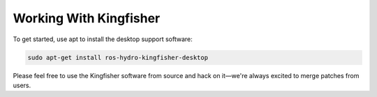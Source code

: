 Working With Kingfisher
======================== 

To get started, use apt to install the desktop support software:

.. code:: bash

    sudo apt-get install ros-hydro-kingfisher-desktop

Please feel free to use the Kingfisher software from source and hack on it—we're always excited to merge patches from users.